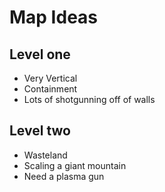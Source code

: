 * Map Ideas
** Level one
- Very Vertical
- Containment
- Lots of shotgunning off of walls
** Level two
- Wasteland
- Scaling a giant mountain
- Need a plasma gun
